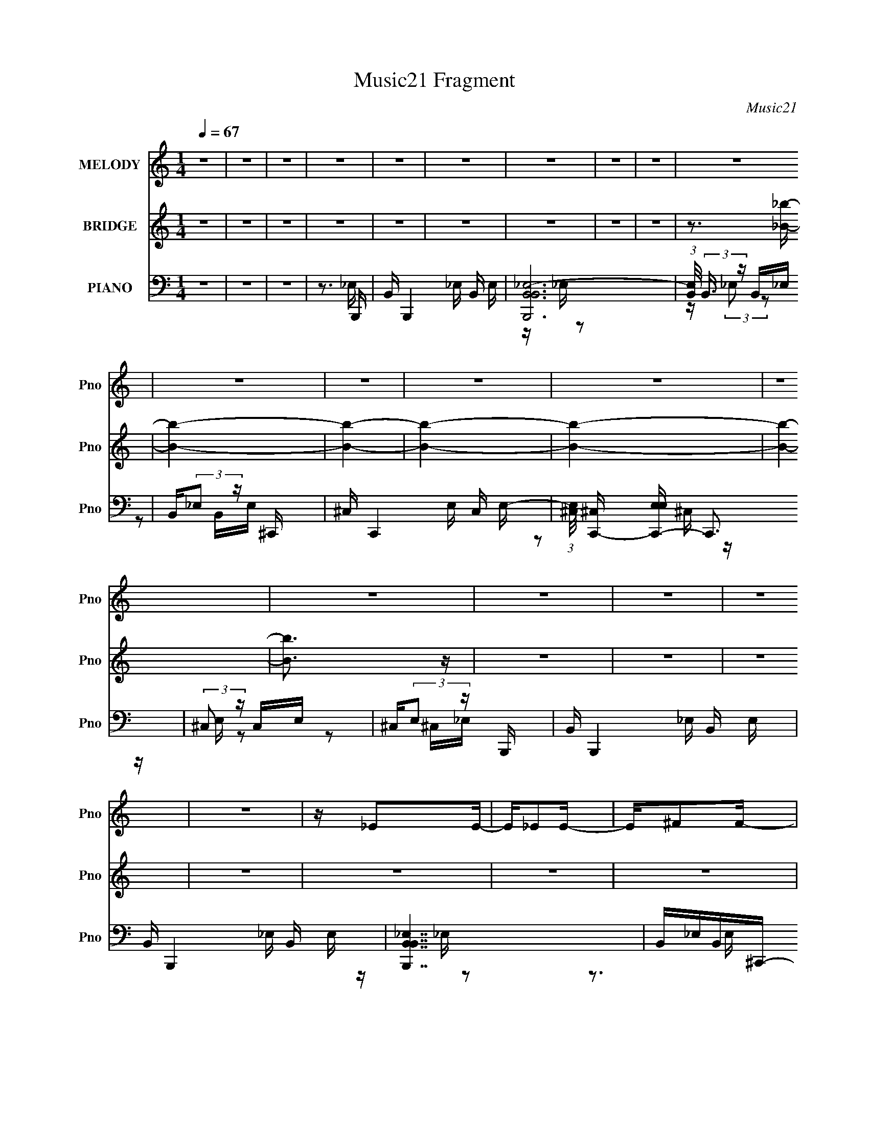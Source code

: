 X:1
T:Music21 Fragment
C:Music21
%%score 1 ( 2 3 4 ) ( 5 6 7 8 )
L:1/16
Q:1/4=67
M:1/4
I:linebreak $
K:none
V:1 treble nm="MELODY" snm="Pno"
V:2 treble nm="BRIDGE" snm="Pno"
V:3 treble 
L:1/4
V:4 treble 
L:1/4
V:5 bass nm="PIANO" snm="Pno"
V:6 bass 
V:7 bass 
V:8 bass 
V:1
 z4 | z4 | z4 | z4 | z4 | z4 | z4 | z4 | z4 | z4 | z4 | z4 | z4 | z4 | z4 | z4 | z4 | z4 | z4 | %19
 z4 | z _E2E- | E_E2E- | E^F2F- | FB,2_E | ^C2>C2- | B,2 (3:2:1C/ ^C2- | C4- | C4- | C_E2E- | %29
 E_E2E- | E^F2F- | FB,2_E- | ^C3 (3:2:1E/ C- | B,3 (3:2:1C/ ^C- | C4 B,- | B,^C2_E- | E^G2G- | %37
 GB2_B- | B4 | ^G2^FG- | ^F3 G F- | E2 (3:2:1F/ ^F2- | F2>_E2- | E (3:2:2^C2 B,2 C- | C4- | C4- | %46
 C2>_E2 | ^F2>^C2- | C4- | C4- | C4- | C4- | C_E2E- | E_E2E- | E^F2F- | FB,2_E | ^C2>C2- | %57
 B,2 (3:2:1C/ ^C2- | C4- | C4- | C_E2E- | E_E2E- | E^F2F- | FB,2_E- | ^C3 (3:2:1E/ C- | %65
 B,3 (3:2:1C/ ^C- | C4 B,- | B,^C2_E- | E^G2G- | GB2_B- | B4 | ^G2^FG- | ^F3 G F- | %73
 E2 (3:2:1F/ ^F2- | F2>_E2- | E (3:2:2^C2 B,2 C- | C4- | C4- | (6:5:1C2 B,2 _E- | E^F2F- | %80
 F2>^G2- | G2>_B2- | B4 B | _e2>e2 | e2>e2- | e_e=e2- | ee2_e- | e^c2c | _e2>e2- | e^c_e2 | %90
 _e z ^c2 | B4- | B2BB | ^G2G2- | GB2B- | B2<_B2- | B2<^F2- | F4- | F2>B2- | _e3 (3:2:1B/ e | %100
 e2>e2- | e_e=e2- | ee2_e- | e^c2c | _e2>e2- | e^c_e2 | _e2^c2 | B4- | B2_e2 | ^c2c2- | cB2^c | %111
 B2>^G2- | G4- | G4- | G z3 | z4 | z4 | z4 | z4 | z4 | z4 | z4 | z4 | z4 | z _E2E- | E_E2E- | %126
 E^F2F- | FB,2_E | ^C2>C2- | B,2 (3:2:1C/ ^C2- | C4- | C4- | C_E2E- | E_E2E- | E^F2F- | FB,2_E- | %136
 ^C3 (3:2:1E/ C- | B,3 (3:2:1C/ ^C- | C4 B,- | B,^C2_E- | E^G2G- | GB2_B- | B4 | ^G2^FG- | %144
 ^F3 G F- | E2 (3:2:1F/ ^F2- | F2>_E2- | E (3:2:2^C2 B,2 C- | C4- | C4- | (6:5:1C2 B,2 _E- | %151
 E^F2F- | F2>^G2- | G2>_B2- | B4 B | _e2>e2 | e2>e2- | e_e=e2- | ee2_e- | e^c2c | _e2>e2- | %161
 e^c_e2 | _e z ^c2 | B4- | B2BB | ^G2G2- | GB2B- | B2<_B2- | B2<^F2- | F4- | F2>B2- | %171
 _e3 (3:2:1B/ e | e2>e2- | e_e=e2- | ee2_e- | e^c2c | _e2>e2- | e^c_e2 | _e2^c2 | B4- | B2_e2 | %181
 ^c2c2- | cB2^c | B2>^G2- | G4- | G4- | G4- | G4- | G4- | G2 z2 | z4 | z4 | z4 | z4 | z4 | z4 | %196
 z4 | z4 | z4 | z4 | z4 | z4 | z4 | z4 | z4 | z4 | z4 | z4 | z4 | z4 | z4 | z4 | z4 | z4 | z4 | %215
 z4 | z4 | z4 | z3 B- | _e3 (3:2:1B/ e | e2>e2- | e_e=e2 | e z2 _e- | e^c2c | _e2e z | z ^c_e2 | %226
 _e2^c2 | B4- | B2BB- | ^G2 (3:2:1B/ G2 | B2B2 | _B2>^F2- | F4- | F4- | F2>B2- | _e3 (3:2:1B/ e | %236
 e2>e2- | e_e=e2 | ^f2>_e2- | e^c2c | _e2e z | z ^c_e2 | _e2^c2 | B4- | B_e2e- | ^c2 (3:2:1e/ c2- | %246
 cB2^c | B2>^G2- | G4- | G4- | G2>B2- | _e3 (3:2:1B/ e | e2>e2- | e_e=e2 | e2>_e2- | e^c2c | %256
 _e2e2- | e^c_e2 | _e2^c2 | B4- | B2BB- | ^G2 (3:2:1B/ G2 | _B2=B2 | _B2>^F2- | F4- | F4- | %266
 F2>B2- | _e3 (3:2:1B/ e | e2>e2- | e_e=e2 | ^f2>_e2- | e^c2c | _e2e z | z ^c_e2 | _e2^c2 | B4- | %276
 B_e2e- | ^c2 (3:2:1e/ c2 | B2B^c | B2^G2- | G4- | G4- | G4- | G4- | (6:5:2G4 z |] %285
V:2
 z4 | z4 | z4 | z4 | z4 | z4 | z4 | z4 | z4 | z3 [_B_b]- | [Bb]4- | [Bb]4- | [Bb]4- | [Bb]4- | %14
 [Bb]4- | [Bb]3 z | z4 | z4 | z4 | z4 | z4 | z4 | z4 | z4 | z4 | z4 | z4 | z4 | z4 | z4 | z4 | z4 | %32
 z4 | z4 | z4 | z4 | z4 | z4 | z4 | z4 | z4 | z4 | z4 | z4 | z (3:2:2^G4 z/ | e2<^c2- | c3 z | z4 | %48
 z3 [^F_B_e]- | [FBe] z2 [^f_b^c']- | [fbc']4- | [fbc'] z3 | z4 | z4 | z4 | z4 | z ^G2e- | %57
 e2<^c2- | c2>_B2- | B2>B2- | B4- | B z3 | z4 | z4 | z4 | z4 | z4 | z4 | z4 | z4 | z4 | z4 | z4 | %73
 z4 | z4 | z4 | z ^G,3- | G, C ^G3- | G4- | G2 z2 | z4 | z4 | z4 | z4 | z4 | z4 | z4 | z4 | z4 | %89
 z4 | z4 | z4 | z4 | z4 | z4 | z4 | z4 | z4 | z4 | z4 | z4 | z4 | z4 | z4 | z4 | z4 | z4 | z4 | %108
 z4 | z4 | z4 | z (3:2:2_E4 z/ | G4- c3- | G2 c2 z ^G- | G4- | G x2 B,,,- | %116
 [B,,,B,,_E,B,,E,]15 B,4 | [B-B,,B,,_E,-]8 B2 | (3:2:1[E,B,,]/ (3:2:4B,,3/2 z B,,2 z | %119
 (3:2:4B,,2 z B,,2 z | [C,,^C,E,EE,]15 (6:5:1C2 | [B-^C,C,]8 B3 | %122
 (3:2:1[E,^C,]/ ^C,2/3(3:2:2E,2 z E, | ^C,(3:2:2E,2 z2 | z4 | z4 | z4 | z4 | z ^G2e- | e2<^c2- | %130
 c2>_B2- | B2>B2- | B4- | B z3 | z4 | z4 | z4 | z4 | z4 | z4 | z4 | z4 | z4 | z4 | z4 | z4 | z4 | %147
 z4 | z ^G,3- | G, C ^G3- | G4- | G2 z2 | z4 | z4 | z4 | z4 | z4 | z4 | z4 | z4 | z4 | z4 | z4 | %163
 z4 | z4 | z4 | z4 | z4 | z4 | z4 | z4 | z4 | z4 | z4 | z4 | z4 | z4 | z4 | z4 | z4 | z4 | z4 | %182
 z4 | z (3:2:2_E4 z/ | G4- c3- | G2 c2 z ^G- | G4- | G z2 [_B_b]- | [Bb] z [^G^g]2 | z [_B_b]3 | %190
 [^G^g]2 z [_B_b] | z [Bb] z [_B_b]- | [Bb]2[^G^g]2 | z [_e_e']3- | [ee']3 z | z3 [_B_b]- | %196
 [Bb]2[^G^g]2 | z [_B_b]3 | [^G^g]2 z [_B_b] | z [Bb] z [_e_e']- | [ee']3 [_B_b]2- | %201
 [Bb]2<[^G^g]2 | [_E_e]2 z2 | z3 [^c^c']- | [cc']2[Bb]2 | z [^c^c']3 | [Bb]2>[^c^c']2 | %207
 z [dd'] z [^c^c']- | [cc']2[^G^g]2 | [^F^f]2<[=F=f]2- | [Ff]2>[Ff]2 | z [^F^f][^G^g][Aa]- | %212
 [Aa]4- [^G^g]2 | [Aa]2<[^F^f]2- | [Ff] [Ff] z [^F^f]2- | [Ff][^G^g] z [Bb]- | [Bb]2>[dd']2- | %217
 [dd']2 z [ee']- | [ee']4- | [ee']2 z2 | z4 | z3 [E^G]- | [EG]2 z [E^G]- | [EG]3 z | z4 | z4 | z4 | %227
 z4 | z4 | z4 | z4 | z4 | z4 | z4 | z4 | z4 | z4 | z4 | z4 | z4 | z4 | z4 | z4 | z4 | z4 | z4 | %246
 z4 | z3 ^g- | g2 z _b- | b2 z b- | b2 z e'- | e'2>B2- | B4- | B2>^F2- | F2>^c2- | c2>B2- | B4 | %257
 z _b2b- | b2 z ^g- | (6:5:1g2 ^f2 _e- | e4 | z3 ^c- | c4- | c2>_e2- | e4- | e_e z b- | b2>_e'2- | %267
 e'2>e'2- | e'4- | e'4- | e' z3 | z4 | z4 | z4 | z (3:2:2_b4 z/ | f_e2^c- | c4 | z3 _e- | e4- | %279
 e3 z | z4 | z4 | z4 | z4 | z4 | z4 | z4 | z4 | z4 | z4 | z4 | z3 B,- | B,4- (3:2:1^F4- | %293
 B,4- (3:2:1F2 e B3- | B,4- B4- | B,2 B3 ^C- | (48:41:1[C^G]16 | (6:5:2e2 e4- | e4- | %299
 (3:2:2e4 z/ B,- | [B,^F-]16 | F2 e B3- | B4- | (12:11:1B4 B, | z ^F3- | F4- c B3- | F4- B4- | %307
 F3 B3 z |] %308
V:3
 x | x | x | x | x | x | x | x | x | x | x | x | x | x | x | x | x | x | x | x | x | x | x | x | %24
 x | x | x | x | x | x | x | x | x | x | x | x | x | x | x | x | x | x | x | x | z3/4 e/4- | x | %46
 x | x | x | x | x | x | x | x | x | x | x | x | x | x | x | x | x | x | x | x | x | x | x | x | %70
 x | x | x | x | x | x | z3/4 ^C/4- | x5/4 | x | x | x | x | x | x | x | x | x | x | x | x | x | %91
 x | x | x | x | x | x | x | x | x | x | x | x | x | x | x | x | x | x | x | x | z3/4 ^G/4- | %112
 x7/4 | x3/2 | x | z3/4 B,/4- | z/4 _E/B/4- x15/4 | z/4 _E,/4 z/ x3/2 | z/4 _E,/4 z/4 E,/4 | %119
 z/4 _E,/4 z/4 ^C,,/4- | z/ ^C,/4B/4- x19/6 | z/4 E,/4 z/4 E,/4- x7/4 | z/ (3:2:2^C,/ z/4 | %123
 z/ ^C,/4 z/4 | x | x | x | x | x | x | x | x | x | x | x | x | x | x | x | x | x | x | x | x | x | %145
 x | x | x | z3/4 ^C/4- | x5/4 | x | x | x | x | x | x | x | x | x | x | x | x | x | x | x | x | %166
 x | x | x | x | x | x | x | x | x | x | x | x | x | x | x | x | x | z3/4 ^G/4- | x7/4 | x3/2 | x | %187
 x | x | x | x | x | x | x | x | x | x | x | x | x | x5/4 | x | x | x | x | x | x | x | x | x | x | %211
 x | x3/2 | z3/4 [Ff]/4- | x5/4 | x | x | x | x | x | x | x | x | x | x | x | x | x | x | x | x | %231
 x | x | x | x | x | x | x | x | x | x | x | x | x | x | x | x | x | x | x | x | x | x | x | x | %255
 x | x | x | x | x7/6 | x | x | x | x | x | x | x | x | x | x | x | x | x | x | z3/4 ^f/4- | x | %276
 x | x | x | x | x | x | x | x | x | x | x | x | x | x | x | x | z3/4 _e/4- x2/3 | x7/3 | x2 | %295
 x3/2 | z3/4 _e/4- x29/12 | x13/12 | x | x | z3/4 _e/4- x3 | x3/2 | x | x7/6 | z3/4 ^c/4- | x2 | %306
 x2 | x7/4 |] %308
V:4
 x | x | x | x | x | x | x | x | x | x | x | x | x | x | x | x | x | x | x | x | x | x | x | x | %24
 x | x | x | x | x | x | x | x | x | x | x | x | x | x | x | x | x | x | x | x | x | x | x | x | %48
 x | x | x | x | x | x | x | x | x | x | x | x | x | x | x | x | x | x | x | x | x | x | x | x | %72
 x | x | x | x | x | x5/4 | x | x | x | x | x | x | x | x | x | x | x | x | x | x | x | x | x | x | %96
 x | x | x | x | x | x | x | x | x | x | x | x | x | x | x | x | x7/4 | x3/2 | x | x | x19/4 | %117
 x5/2 | x | z3/4 ^C/4- | x25/6 | x11/4 | x | x | x | x | x | x | x | x | x | x | x | x | x | x | %136
 x | x | x | x | x | x | x | x | x | x | x | x | x | x5/4 | x | x | x | x | x | x | x | x | x | x | %160
 x | x | x | x | x | x | x | x | x | x | x | x | x | x | x | x | x | x | x | x | x | x | x | x | %184
 x7/4 | x3/2 | x | x | x | x | x | x | x | x | x | x | x | x | x | x | x5/4 | x | x | x | x | x | %206
 x | x | x | x | x | x | x3/2 | x | x5/4 | x | x | x | x | x | x | x | x | x | x | x | x | x | x | %229
 x | x | x | x | x | x | x | x | x | x | x | x | x | x | x | x | x | x | x | x | x | x | x | x | %253
 x | x | x | x | x | x | x7/6 | x | x | x | x | x | x | x | x | x | x | x | x | x | x | x | x | x | %277
 x | x | x | x | x | x | x | x | x | x | x | x | x | x | x | x5/3 | x7/3 | x2 | x3/2 | x41/12 | %297
 x13/12 | x | x | x4 | x3/2 | x | x7/6 | x | x2 | x2 | x7/4 |] %308
V:5
 z4 | z4 | z4 | z3 B,,,- | B,, B,,,4- _E, B,, E, | [B,,,B,,B,,_E,-]12 | %6
 (3:2:1[E,B,,]/ (3:2:2B,,3/2 z B,,_E, | B,,(3:2:2_E,2 z ^C,,- | ^C, C,,4- E, C, E,- | %9
 (3:2:1[E,^C,]/ [^C,C,,-]2/3 [C,,-E,E,]22/3 C,,3 | (3:2:2^C,2 z C,E, | ^C,(3:2:2E,2 z B,,,- | %12
 B,, B,,,4- _E, B,, E, | B,, B,,,4- _E, B,, E, | [B,,,B,,B,,_E,]7 | B,,_E,B,,^C,,- | %16
 ^C, C,,4- E, C, E, | ^C, C,,4- E, C, E, | [C,,^C,E,C,]6 | (3:2:2^C,2 z2 B,,,- | %20
 [B,,,^F,,]8- B,,,4- B,,, | [E,B,,]6 F,,8- F,,3 | [F,B,,]3 (3:2:2B,, z/ | %23
 (6:5:1[E,B,,^F,]2 [B,,^F,]4/3^C,,- | [C,,^G,,-]14 E,3 | (48:31:1[G,,^C,]16 E,3 (6:5:1G,2 | %26
 [E,G,^C,]2 ^C,2 | [E,G,] E, z B,,,- | (48:41:1[B,,,^F,,-]16 [E,F,]3 | %29
 F,,4- E,3 F,4- B,,2 [_E,B,]- | [F,,B,,_E,-]7 F,3 [E,B,]3 | [E,B,,B,]3(3:2:2B,/ z | [C,,^G,,-]14 | %33
 [G,,^C,]8- E,8- G,,2 E,3 | C, B,4- ^C,- | B, C, z2 ^G,,,- | [G,,,_E,,]4- G,,, | %37
 [E,,B,,] (3:2:2[B,,G,,]5/2 z/ _E,,- | [E,,_B,,-]6 | (3:2:1[B,,_E,^F,]4 (3:2:1[^F,F,] F,4/3 | %40
 (24:17:1[E,,B,,-]8 | [B,,E,] [G,B,](3:2:2^G,2 z | [B,,,^F,,-]6 | [F,,B,,]3 [F,^C,,-]2 | %44
 [C,,^G,,-]14 E,6 | G,,4- G,2 ^C,2 [E,^G,]- | G,,4- [E,G,]3 ^C,2 [E,^G,^C]- | %47
 (12:7:1G,,4 [E,G,C]2 ^C, (3:2:1z [^F,^C^F,,^F]- | [F,CF,,F]4- | [F,CF,,F]4- | [F,CF,,F]4- | %51
 [F,CF,,F]2>B,,,2- | [B,,,^F,,]8- B,,,4- B,,, | (3:2:1[F,,B,,_E,-]16 E,2 | %54
 E,3 (12:7:1F,4 B,,2 [_E,^F,]- | (6:5:1[E,F,B,,]2 B,,4/3^C,,- | [E,^G,,-]7 C,,8- C,,4- C,, | %57
 [G,^C,]3 (3:2:1[^C,G,,-] G,,22/3- G,, | [E,G,^C,]3 (3:2:2^C, z/ | [E,G,] E, z B,,,- | %60
 [E,F,^F,,-]3 [^F,,B,,,]- B,,,7- B,,,4- B,,, | [E,F,B,,]3 (3:2:1[B,,F,,-] F,,22/3- F,,2 | %62
 [E,F,B,]3 B,,2 [_E,^F,B,]- | [E,F,B,] B,,2^C,,- | [E,G,C^G,,-]2 [^G,,C,,]2- C,,6- C,,4- C,, | %65
 [E,G,^C,]3 [^C,G,,-] G,,7- G,, | [E,^G,-]4 | G, [C,E,] E,^G,,- | (24:17:1[G,,_E,-]8 | %69
 (3:2:1E,2 G, B, _E B, _E,,- | [E,,_B,,-]6 | (3:2:1[B,,_E,]4 [F,E,,-] E,,/3- | %72
 (24:17:1[E,,B,,-]8 G,3 | (3:2:1[B,,E,^G,]2[^G,B,]5/3B,,,- | [B,,,^F,,-]6 | [F,,B,,]3 [E,^C,,-] | %76
 C,,4- ^G,,3- | C,,4- G,,4- ^C,3 | C,,4- G,,4- ^C,3 | (6:5:2[C,,E,^C,]2 [G,,E,^F,,,-]4 | %80
 [B,,C,F,B,CF^C,,-]3 [^C,,F,,,]- F,,,7- F,,,3 | C,,4- [B,,C,F,B,CF]3 [_B,,^C,^F,_B,^C^F]- | %82
 C,,3 [B,,C,F,B,CF]2 [^F,,_B,^C^F] | [^F,,_B,^C^F] z2 ^C,- | [C,^G,-]7 [EGc]3 | G,3 [EGc^F,,-]3 | %86
 [B,CF^C,-]2 [^C,F,,]2- F,,2- F,, | C, [B,CF] z2 [B,,_E^FB]- | [B,,EFB]2 ^F,2 [_B,,^C]- | %89
 [B,,C] x2 ^G,,- | [G,,_E,-]6 [B,EG]3 | E, [B,EG]2 E,,- | [E,,B,,-]6 [G,B,E]3 | %93
 [B,,E,]3 [G,B,E^F,,-]2 | [B,CF^C,-]3 [^C,F,,]- F,,3- F,, | C, [B,CF^F,] ^F,B,,- | %96
 (48:37:1[B,,^F,-]16 [EFB]3 | (24:23:1[F,B,]8 [EFB]3 | [EFB_E,]3 _E, | [EFB] x2 ^C,- | %100
 [EGc^G,]3 [^G,C,-] C,3- C, | [EGc] x _B,^F,,- | [B,CF^C,-]3 [^C,F,,]- F,,3- F,, | %103
 C, [B,CF^F,] ^F,[B,,_E]- | [B,,E] [FB]4- ^C, [_B,,^C]- | [FB] [B,,C]2 ^G,,- | %106
 [B,EG_E,-]3 [_E,G,,]- G,,3- G,, | E, [B,EG] x _E,,- | [G,_B,,-]2 [_B,,E,,]2- E,,6- E,,4- E,, | %109
 [G,B,EG,,-]2 [G,,B,,]2- B,,6- B,, | G,,4- [G,B,]2 E _E,2 [G,_B,_E]- | %111
 (3:2:1[G,,_E,]2 [_E,G,B,E]5/3^G,,- | (48:41:2[G,,_E,-]16 [CEG]2 | [CEG^G,-]2 [^G,E,]2- E,6- E,2 | %114
 G, C,4- [CEG]3 [C_E^G]- | (6:5:2C,2 [CEG]2 ^G,2 B,,,- | B,, B,,,4- _E, B,, E, | %117
 [B,,,-B,,B,,_E,-]8 B,,,3 | (3:2:1[E,B,,]/ (3:2:4B,,3/2 z B,,2 z | (3:2:4B,,2 z B,,2 z | %120
 ^C, C,,4- E, C, E, | [C,,-^C,C,]8 C,,3 | (3:2:1[E,^C,]/ ^C,2/3(3:2:2E,2 z E, | %123
 ^C,(3:2:2E,2 z B,,,- | B,, B,,,4- _E, B,, E, | B,, B,,,4- _E, B,, E, | B,, B,,,4- _E, B,, E, | %127
 [B,,,B,,_E,]3 ^C,,- | [C,,^C,E,C,]15 | (3:2:1[E,^C,]/ ^C,2/3(3:2:2E,2 z E, | ^C,E,C,E, | %131
 ^C,(3:2:2E,2 z _E,- | (3:2:1[E,^F,,-]/ [^F,,B,,,]11/3- B,,,13/3- B,,,4- B,,, | %133
 [E,B,,]2 [B,,F,] [F,B,-] F,,8- F,,3 | B,2 E,3 B,,2 [_E,^F,B,]- | (6:5:1[E,F,B,B,,]2 B,,4/3^C,,- | %136
 [E,^G,,-] [^G,,C,,]3- C,,5- C,,4- C,, | ^C,3 G,,4- G,3 E,2 [E,^G,^C]- | %138
 G,,4- [E,G,C]3 ^C,2 [E,^G,^C]- | (3:2:1[G,,E,]2 [E,E,G,C]5/3^G,,- | [G,,_E,]4- G,, | %141
 [E,_E] [_EB,](3:2:2B,2 z | [E,,_B,,-]6 | [B,,_E,_B,]3 [F,E,,-]2 | (24:17:2[E,,B,,-]8 G,8 | %145
 (3:2:1[B,,E,]2 [B,^G,]2 (3:2:1z | [B,,,^F,,-]6 | [F,,B,,]3 [E,^C,,-]2 | [C,,^G,,-]14 E,4- E, | %149
 (48:31:1[G,,^C,]16 G,2 | [E,G,C^C,]3 (3:2:2^C, z/ | [CE,^G,^C,]2(3:2:2[^G,^C,]/ z ^F,,,- | %152
 [B,,C,F,B,CF^C,,-]3 [^C,,F,,,]- F,,,7- F,,,3 | C,,4- [B,,C,F,B,CF]3 [_B,,^C,^F,_B,^C^F]- | %154
 C,,3 [B,,C,F,B,CF]2 [^F,,_B,^C^F] | [^F,,_B,^C^F] z2 ^C,- | [C,^G,-]7 [EGc]3 | G,3 [EGc^F,,-]3 | %158
 [B,CF^C,-]2 [^C,F,,]2- F,,2- F,, | C, [B,CF] z2 [B,,_E^FB]- | [B,,EFB]2 ^F,2 [_B,,^C]- | %161
 [B,,C] x2 ^G,,- | [G,,_E,-]6 [B,EG]3 | E, [B,EG]2 E,,- | [E,,B,,-]6 [G,B,E]3 | %165
 [B,,E,]3 [G,B,E^F,,-]2 | [B,CF^C,-]3 [^C,F,,]- F,,3- F,, | C, [B,CF^F,] ^F,B,,- | %168
 (48:37:1[B,,^F,-]16 [EFB]3 | (24:23:1[F,B,]8 [EFB]3 | [EFB_E,]3 _E, | [EFB] x2 ^C,- | %172
 [EGc^G,]3 [^G,C,-] C,3- C, | [EGc] x _B,^F,,- | [B,CF^C,-]3 [^C,F,,]- F,,3- F,, | %175
 C, [B,CF^F,] ^F,[B,,_E]- | [B,,E] [FB]4- ^C, [_B,,^C]- | [FB] [B,,C]2 ^G,,- | %178
 [B,EG_E,-]3 [_E,G,,]- G,,3- G,, | E, [B,EG] x _E,,- | [G,_B,,-]2 [_B,,E,,]2- E,,6- E,,4- E,, | %181
 [G,B,EG,,-]2 [G,,B,,]2- B,,6- B,, | G,,4- [G,B,]2 E _E,2 [G,_B,_E]- | %183
 (3:2:1[G,,_E,]2 [_E,G,B,E]5/3^G,,- | (48:41:2[G,,_E,-]16 [CEG]2 | [CEG^G,-]2 [^G,E,]2- E,6- E,2 | %186
 G, C,4- [CEG]3 [C_E^G]- | (6:5:1[C,^G,]2 [^G,CEG]4/3 (6:5:1[CEGE,,-]2/5E,,2/3- | %188
 (48:41:1[E,,B,,-]16 [B,E]3 | [G,B,EE,]3 [E,B,,-] B,,7- B,, | [G,B,E]2 E,2 [^G,B,E]- | %191
 [G,B,E] E, z _E,,- | [F,B,E_B,,-]2 [_B,,E,,]2- E,,6- E,,4- E,, | B,,4- [F,B,E]3 _E,2 [^F,_B,_E]- | %194
 B,,4- [F,B,E]2 _E,2 [^F,_B,_E]- | [B,,_E,]3 [F,B,EE,,-] | [E,,B,,-]14 [G,B,E]2 | %197
 [G,B,EE,]3 (3:2:1[E,B,,-] B,,22/3- B,,2 | [G,B,E]2 E,2 [^G,B,E]- | [G,B,E] E, z _E,,- | %200
 [E,,_B,,-]15 [F,B,E]2 | [F,B,E_E,]3 (3:2:1[_E,B,,-] B,,22/3- B,,3 | [F,B,E_E,-]2 _E,2- | %203
 (12:11:1[E,A,,-]4 [A,,-F,B,E]/3 [F,B,E]8/3 | (48:41:1[A,,A,-^C-]16 [A,C]3 E2 | E2 [A,C]3 [A,^C]- | %206
 E3 [A,C]2 [A,^CE]- | [A,CE] x2 ^C,- | C,4- [CFG]2 [^CF^G]- | C,4- [CFG]3 [^CF^G]- | %210
 C,4- [CFG]3 [^CF^G]- | C,3 [CFGA,,-]2 | A,,4- [A,CE]2 [A,^CE]- | A,,3 [A,CE^C,-] | %214
 C,4- [CFG]2 [^CF^G]- | C,2 [CFG] z [G,,G,B,D]- | [G,,G,B,D]2 z [G,,G,B,D]- | [G,,G,B,D]3 G,,- | %218
 (24:17:1[G,,DG,-B,-]8 [G,B,]3 | [G,B,] x2 ^C,- | C,4- [EG]3 [E^G]- | (6:5:1C,2 [EG]3 _B,, A,,- | %222
 A,,4- | A,,3 ^G,,- | G,,4- [B,E]2 [B,_E]- | [G,,^F,,-]4 [B,E]3 | F,,4- [B,E]3 [B,_E]- | %227
 F,,3 [B,EF,,-]3 | F,,4- [B,E]3 [B,_E]- | F,,3 [B,EE,,-]3 | E,,4- G,2 [^G,B,]- | E,,2 [G,B,B,,-]2 | %232
 [B,,^F,]8- [EF]4- [EF] B,,3 | [F,_E-]7 B,4 | (12:7:1E4 F2 B3 [^G,,B,_E] | [^G,,B,_E] z2 ^C,- | %236
 C,4- [EG]2 [E^G]- | (3:2:1C,/ [EG]2 x2/3 ^F,,- | [B,C^C,-]3 [^C,F,,]- F,,3- F,, | %239
 C, [B,CF^F,] ^F,[B,,_E]- | [B,,E]2 F4- [_B,,^C]- | F [B,,C] x ^G,,- | (24:17:1[G,,_E,-]8 [B,E]3 | %243
 E, [B,EG] x _E,,- | E,,4- [G,B,]2 E [G,_B,]- | E,, [G,B,] [E,,^G,B,EE]2 z | z [^F,,_B,^C]3 | %247
 [^F,,G,_B,]2 z [^G,,=B,_E^GG]- | [G,,B,EGG]2>[^F,,B,_E^G]2- | [F,,B,EG]2>[F,,B,_E]2- | %250
 [F,,B,E]2 z [E,,^G,B,E]- | [E,,G,B,E] z2 ^C,- | [EG^G,-]3 [^G,C,]- C,3- C, | G, [CEG] x ^F,,- | %254
 [B,CF^C,-]3 [^C,F,,]- F,,3- F,, | C, [B,CF] ^F,2 [B,,_E^FB]- | [B,,EFB]3 [_B,,^C^F]- | %257
 [B,,CFB] z [B,_E]^G,,- | [G,,_E,-]7 [B,EG]3 | [E,^G,]2 (6:5:1[B,EGB,E,,-]2E,,/3- | %260
 (24:17:1[E,,B,,-]8 [G,B,E]2 | B,, [G,B,EE,] (3:2:2E,/ z ^F,,- | [B,CF^C,-]2 [^C,F,,]2- F,,2- F,, | %263
 C, [B,CF^F,] ^F,B,,- | [B,,^F,-]14 (6:5:1[EF]2 | %265
 [FB,]2 [B,B] (6:5:1[B^F-]4/5[^FF,]/3- F,23/3- F, | F3 B B,2 [^F_e]- | [Fe]2 x ^C,- | %268
 (24:13:1[C,^G,]8 [EG]3 | [EG] x2 ^F,,- | [B,C^C,-]3 [^C,F,,]- F,,3- F,, | %271
 C, [B,CF] ^F,2 [B,,_E^F]- | [B,,EF]2>[_B,,^C^F]2- | [B,,CF] x2 ^G,,- | [G,,_E,-]6 [B,EG]3 | %275
 [E,^G,]2 [B,EG] _E,,- | [G,B,_B,,-]2 [_B,,E,,]2- E,,6- E,,4- E,, | %277
 [G,_E,]3 [B,EG,-] B,,8- G,,8- B,, G,, | [G,_E,]3 [B,EG,-_B,-] | [G,B,] _E,2^G,,- | %280
 [G,,_E,-]16 [CEG]4- [CEG] | [E,C,]8- G,8- E,3 G,3 | C,4- [CE]4- | C,3 [CE]3 B,,,- | %284
 B,, B,,,4- _E, B,, E, | B,, B,,,4- _E, B,, E, | B,, B,,,4- _E, B,, E, | [B,,,B,,_E,]3 ^C,,- | %288
 ^C, C,,4- E, C, E, | ^C, C,,4- E, C, E, | ^C, C,,4- E, C, E, | ^C, C,,3 E, C, B,,,- | %292
 B,, B,,,4- _E, B,, E, | [B,,,-B,,_E,B,,]8 B,,,3 | B,,_E,B,,E, | B,,_E,B,,^C,,- | %296
 ^C, C,,4- E, (3:2:1C,2 | ^C, C,,4- E, C, E, | ^C, C,,4- E, C, E, | ^C, C,,3 E, C, B,,,- | %300
 B,, B,,,4- _E, B,, E, | B,, B,,,4- _E, B,, E, | B,, B,,,4- _E, B,, E, | B,, B,,,3 _E, B,, B,,, | %304
 B,,_E,B,,E, | B,,_E,B,,E, | B,,_E,B,,E, | B,,_E,[B,,^F_EB,][B,,,^F,] | B,,4- (6:5:1E,2 | B,,4- | %310
 B,,2 z2 |] %311
V:6
 x4 | x4 | x4 | z3 _E, | x8 | z _E, z2 x8 | z (3:2:2_E,2 z2 | z2 B,,E, | x8 | z2 ^C, z x22/3 | %10
 z E, z2 | z2 ^C,_E, | x8 | x8 | z _E, z2 x3 | z3 E, | x8 | x8 | z3 E, x2 | z E, z2 | z3 _E,- x9 | %21
 z3 ^F,- x13 | z3 _E,- | z3 E,- | z3 E,- x13 | z2 ^G,[E,G,]- x11 | z3 [E,^G,]- | z3 [_E,^F,]- | %28
 z3 _E,- x38/3 | x14 | z3 ^F, x9 | z (3:2:2^F,4 z/ | z3 E,- x10 | z3 B,- x17 | x6 | x5 | %36
 z3 ^G,,- x | z _E,2 z | z _E,2 z x2 | z _B, z E,,- x2/3 | z (3:2:2E,2 z2 x5/3 | z3 B,,,- | %42
 z B,,2^F,- x2 | z2 _E,=E,- x | z3 ^G,- x16 | x9 | x10 | x7 | x4 | x4 | x4 | x4 | z B,,2_E,- x9 | %53
 z ^F,3- x26/3 | x25/3 | z3 E,- | z3 ^G,- x16 | z3 [E,^G,]- x8 | z3 [E,^G,]- | z3 [_E,^F,]- | %60
 z3 [_E,^F,]- x12 | z3 [_E,^F,B,]- x9 | x6 | z2 E,[E,^G,^C]- | z3 [E,^G,]- x11 | z3 E,- x8 | %66
 z3 ^C,- | z2 ^G, z | z (3:2:2^G,2 z G,- x5/3 | x19/3 | z _E,2 z x2 | z _B,2^G,- | z E,2 z x14/3 | %73
 z2 B, z | z B,,2_E,- x2 | z2 _E, z | x7 | x11 | x11 | z [^G,G,] z [_B,,^C,^F,_B,^C^F]- | %80
 z3 [_B,,^C,^F,_B,^C^F]- x10 | x8 | x6 | z3 [E^G^c]- | z3 [E^G^c]- x6 | z3 [_B,^C^F]- x2 | %86
 z3 [_B,^C^F]- x3 | x5 | x5 | z3 [B,_E^G]- | z3 [B,_E^G]- x5 | z3 [^G,B,E]- | z3 [^G,B,E]- x5 | %93
 z3 [_B,^C^F]- x | z3 [_B,^C^F]- x4 | z3 [_E^FB]- | z3 [_E^FB]- x34/3 | z3 [_E^FB]- x20/3 | %98
 z B,2[_E^FB]- | z3 [E^G^c]- | z3 [E^G^c]- x4 | z3 [_B,^C^F]- | z3 [_B,^C^F]- x4 | z3 [^FB]- | x7 | %105
 z3 [B,_E^G]- | z3 [B,_E^G]- x4 | z3 G,- | z3 [G,_B,_E]- x11 | z (3:2:2_E,4 z/ x7 | x10 | %111
 z3 [C_E^G]- | z3 [C_E^G]- x34/3 | z3 C,- x8 | x9 | x19/3 | x8 | z _E, z2 x7 | z _E, z E, | %119
 z _E, z ^C,,- | x8 | z E, z E,- x7 | z2 (3:2:2^C,2 z | z2 ^C,_E, | x8 | x8 | x8 | z2 B,,E, | %128
 z3 E,- x11 | z2 ^C, z | x4 | z2 ^C,B,,,- | z (3:2:2B,,4 z/ x28/3 | z2 _E,2- x11 | x8 | z3 E,- | %136
 z ^C,2^G,- x10 | x13 | x10 | z2 (3:2:2^G,2 z | z (3:2:2^G,4 z/ x | z3 _E,,- | z _E,2 z x2 | %143
 z3 ^G,- x | z E,2 z x6 | z3 B,,,- | z B,,2 z x2 | z2 ^F,E,- x | z2 ^G,2- x15 | %149
 z2 E,[E,^G,^C]- x25/3 | z3 ^C- | z2 E,[_B,,^C,^F,_B,^C^F]- | z3 [_B,,^C,^F,_B,^C^F]- x10 | x8 | %154
 x6 | z3 [E^G^c]- | z3 [E^G^c]- x6 | z3 [_B,^C^F]- x2 | z3 [_B,^C^F]- x3 | x5 | x5 | z3 [B,_E^G]- | %162
 z3 [B,_E^G]- x5 | z3 [^G,B,E]- | z3 [^G,B,E]- x5 | z3 [_B,^C^F]- x | z3 [_B,^C^F]- x4 | %167
 z3 [_E^FB]- | z3 [_E^FB]- x34/3 | z3 [_E^FB]- x20/3 | z B,2[_E^FB]- | z3 [E^G^c]- | %172
 z3 [E^G^c]- x4 | z3 [_B,^C^F]- | z3 [_B,^C^F]- x4 | z3 [^FB]- | x7 | z3 [B,_E^G]- | %178
 z3 [B,_E^G]- x4 | z3 G,- | z3 [G,_B,_E]- x11 | z (3:2:2_E,4 z/ x7 | x10 | z3 [C_E^G]- | %184
 z3 [C_E^G]- x34/3 | z3 C,- x8 | x9 | z3 ^G, | z3 [^G,B,E]- x38/3 | z3 [^G,B,E]- x8 | x5 | %191
 z3 [^F,_B,_E]- | z3 [^F,_B,_E]- x11 | x10 | x9 | z3 [^G,B,E]- | z3 [^G,B,E]- x12 | %197
 z3 [^G,B,E]- x9 | x5 | z3 [^F,_B,_E]- | z3 [^F,_B,_E]- x13 | z3 [^F,_B,_E]- x10 | z3 [^F,_B,_E]- | %203
 z3 [A,^C]- x8/3 | z3 E x44/3 | x6 | x6 | z3 [^CF^G]- | x7 | x8 | x8 | z3 [A,^CE]- x | x7 | %213
 z3 [^CF^G]- | x7 | x5 | x4 | z3 [G,B,]- | z3 D x14/3 | z3 [E^G]- | x8 | x20/3 | x4 | z3 [B,_E]- | %224
 x7 | z3 [B,_E]- x3 | x8 | z3 [B,_E]- x2 | x8 | z3 ^G,- x2 | x7 | z3 [_E^F]- | z3 B,- x12 | %233
 z2 ^F2- x7 | x25/3 | z3 [E^G]- | x7 | z3 [_B,^C]- | z3 [_B,^C^F]- x4 | z3 ^F- | x7 | z3 [B,_E]- | %242
 z3 [B,_E^G]- x14/3 | z3 [G,_B,]- | x8 | x5 | x4 | x4 | x4 | x4 | x4 | z3 [E^G]- | z3 [^CE^G]- x4 | %253
 z3 [_B,^C^F]- | z3 [_B,^C^F]- x4 | x5 | z3 B | z3 [B,_E^G]- | z3 [B,_E^G]- x6 | z3 [^G,B,E]- | %260
 z3 [^G,B,E]- x11/3 | z2 [B,,^C][_B,C^F]- | z3 [_B,^C^F]- x3 | z3 [_E^F]- | z3 ^F- x35/3 | %265
 z2 BB- x26/3 | x7 | z3 [E^G]- | z3 [E^G]- x10/3 | z3 [_B,^C]- | z3 [_B,^C^F]- x4 | x5 | x4 | %273
 z3 [B,_E^G]- | z3 [B,_E^G]- x5 | z3 [G,_B,]- | z3 G,,- x11 | z2 _B,[B,_E]- x18 | z2 _B,_E | %279
 z3 [C_E^G]- | z3 ^G,- x17 | z3 [C_E]- x18 | x8 | x7 | x8 | x8 | x8 | z2 B,, z | x8 | x8 | x8 | %291
 x7 | x8 | z3 _E, x7 | x4 | x4 | z3 E, x10/3 | x8 | x8 | x7 | x8 | x8 | x8 | x7 | x4 | x4 | x4 | %307
 z3 _E,- | x17/3 | x4 | x4 |] %311
V:7
 x4 | x4 | x4 | x4 | x8 | x12 | x4 | x4 | x8 | x34/3 | x4 | x4 | x8 | x8 | x7 | x4 | x8 | x8 | x6 | %19
 x4 | x13 | x17 | x4 | x4 | z3 ^G,- x13 | x15 | x4 | x4 | z3 ^F,- x38/3 | x14 | x13 | z3 ^C,,- | %32
 x14 | x21 | x6 | x5 | x5 | x4 | z2 ^F,2- x2 | x14/3 | z2 ^G,2- x5/3 | x4 | z2 (3:2:2_E,2 z x2 | %43
 x5 | x20 | x9 | x10 | x7 | x4 | x4 | x4 | x4 | x13 | x38/3 | x25/3 | x4 | x20 | x12 | x4 | x4 | %60
 x16 | x13 | x6 | x4 | x15 | x12 | x4 | x4 | z2 B,2- x5/3 | x19/3 | z2 ^F,2- x2 | x4 | %72
 z2 B,2- x14/3 | x4 | z2 (3:2:2^C,2 z x2 | x4 | x7 | x11 | x11 | x4 | x14 | x8 | x6 | x4 | x10 | %85
 x6 | x7 | x5 | x5 | x4 | x9 | x4 | x9 | x5 | x8 | x4 | x46/3 | x32/3 | x4 | x4 | x8 | x4 | x8 | %103
 x4 | x7 | x4 | x8 | x4 | x15 | z3 [G,_B,]- x7 | x10 | x4 | x46/3 | z3 [C_E^G]- x8 | x9 | x19/3 | %116
 x8 | x11 | x4 | x4 | x8 | x11 | x4 | x4 | x8 | x8 | x8 | x4 | x15 | x4 | x4 | x4 | %132
 z2 _E,2- x28/3 | x15 | x8 | x4 | z2 E,2- x10 | x13 | x10 | x4 | z2 B,2- x | x4 | z2 ^F,2- x2 | %143
 x5 | z2 B,2- x6 | x4 | z2 _E,2- x2 | x5 | x19 | x37/3 | x4 | x4 | x14 | x8 | x6 | x4 | x10 | x6 | %158
 x7 | x5 | x5 | x4 | x9 | x4 | x9 | x5 | x8 | x4 | x46/3 | x32/3 | x4 | x4 | x8 | x4 | x8 | x4 | %176
 x7 | x4 | x8 | x4 | x15 | z3 [G,_B,]- x7 | x10 | x4 | x46/3 | z3 [C_E^G]- x8 | x9 | z3 [B,E]- | %188
 x50/3 | x12 | x5 | x4 | x15 | x10 | x9 | x4 | x16 | x13 | x5 | x4 | x17 | x14 | x4 | z3 E- x8/3 | %204
 x56/3 | x6 | x6 | x4 | x7 | x8 | x8 | x5 | x7 | x4 | x7 | x5 | x4 | x4 | x26/3 | x4 | x8 | x20/3 | %222
 x4 | x4 | x7 | x7 | x8 | x6 | x8 | z3 B, x2 | x7 | x4 | x16 | z3 B- x7 | x25/3 | x4 | x7 | x4 | %238
 x8 | x4 | x7 | x4 | x26/3 | z3 _E- | x8 | x5 | x4 | x4 | x4 | x4 | x4 | x4 | x8 | x4 | x8 | x5 | %256
 x4 | x4 | x10 | x4 | x23/3 | z2 [_B,^C^F] z | x7 | x4 | z3 _B- x35/3 | x38/3 | x7 | x4 | x22/3 | %269
 x4 | x8 | x5 | x4 | x4 | x9 | x4 | z3 G,- x11 | x22 | x4 | x4 | x21 | x22 | x8 | x7 | x8 | x8 | %286
 x8 | x4 | x8 | x8 | x8 | x7 | x8 | x11 | x4 | x4 | x22/3 | x8 | x8 | x7 | x8 | x8 | x8 | x7 | x4 | %305
 x4 | x4 | x4 | x17/3 | x4 | x4 |] %311
V:8
 x4 | x4 | x4 | x4 | x8 | x12 | x4 | x4 | x8 | x34/3 | x4 | x4 | x8 | x8 | x7 | x4 | x8 | x8 | x6 | %19
 x4 | x13 | x17 | x4 | x4 | x17 | x15 | x4 | x4 | x50/3 | x14 | x13 | x4 | x14 | x21 | x6 | x5 | %36
 x5 | x4 | x6 | x14/3 | x17/3 | x4 | x6 | x5 | x20 | x9 | x10 | x7 | x4 | x4 | x4 | x4 | x13 | %53
 x38/3 | x25/3 | x4 | x20 | x12 | x4 | x4 | x16 | x13 | x6 | x4 | x15 | x12 | x4 | x4 | x17/3 | %69
 x19/3 | x6 | x4 | x26/3 | x4 | x6 | x4 | x7 | x11 | x11 | x4 | x14 | x8 | x6 | x4 | x10 | x6 | %86
 x7 | x5 | x5 | x4 | x9 | x4 | x9 | x5 | x8 | x4 | x46/3 | x32/3 | x4 | x4 | x8 | x4 | x8 | x4 | %104
 x7 | x4 | x8 | x4 | x15 | z3 _E- x7 | x10 | x4 | x46/3 | x12 | x9 | x19/3 | x8 | x11 | x4 | x4 | %120
 x8 | x11 | x4 | x4 | x8 | x8 | x8 | x4 | x15 | x4 | x4 | x4 | z3 ^F,- x28/3 | x15 | x8 | x4 | %136
 x14 | x13 | x10 | x4 | x5 | x4 | x6 | x5 | x10 | x4 | x6 | x5 | x19 | x37/3 | x4 | x4 | x14 | x8 | %154
 x6 | x4 | x10 | x6 | x7 | x5 | x5 | x4 | x9 | x4 | x9 | x5 | x8 | x4 | x46/3 | x32/3 | x4 | x4 | %172
 x8 | x4 | x8 | x4 | x7 | x4 | x8 | x4 | x15 | z3 _E- x7 | x10 | x4 | x46/3 | x12 | x9 | x4 | %188
 x50/3 | x12 | x5 | x4 | x15 | x10 | x9 | x4 | x16 | x13 | x5 | x4 | x17 | x14 | x4 | x20/3 | %204
 x56/3 | x6 | x6 | x4 | x7 | x8 | x8 | x5 | x7 | x4 | x7 | x5 | x4 | x4 | x26/3 | x4 | x8 | x20/3 | %222
 x4 | x4 | x7 | x7 | x8 | x6 | x8 | x6 | x7 | x4 | x16 | x11 | x25/3 | x4 | x7 | x4 | x8 | x4 | %240
 x7 | x4 | x26/3 | x4 | x8 | x5 | x4 | x4 | x4 | x4 | x4 | x4 | x8 | x4 | x8 | x5 | x4 | x4 | x10 | %259
 x4 | x23/3 | x4 | x7 | x4 | x47/3 | x38/3 | x7 | x4 | x22/3 | x4 | x8 | x5 | x4 | x4 | x9 | x4 | %276
 z3 [_B,_E]- x11 | x22 | x4 | x4 | x21 | x22 | x8 | x7 | x8 | x8 | x8 | x4 | x8 | x8 | x8 | x7 | %292
 x8 | x11 | x4 | x4 | x22/3 | x8 | x8 | x7 | x8 | x8 | x8 | x7 | x4 | x4 | x4 | x4 | x17/3 | x4 | %310
 x4 |] %311
